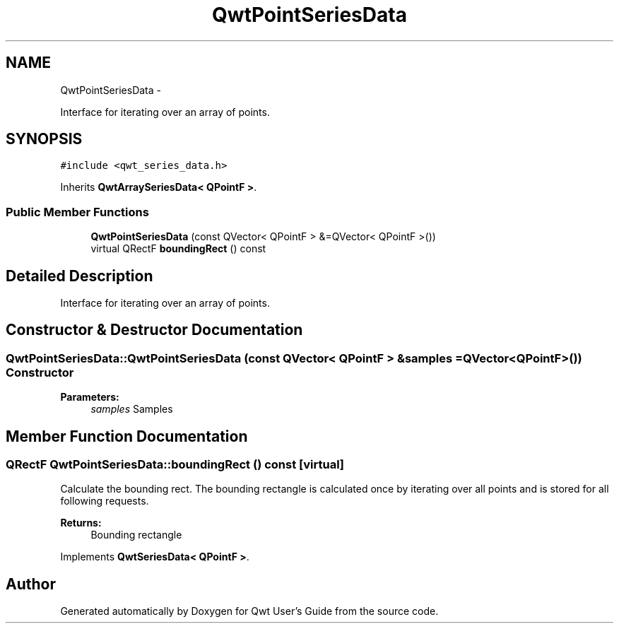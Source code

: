 .TH "QwtPointSeriesData" 3 "Fri Apr 15 2011" "Version 6.0.0" "Qwt User's Guide" \" -*- nroff -*-
.ad l
.nh
.SH NAME
QwtPointSeriesData \- 
.PP
Interface for iterating over an array of points.  

.SH SYNOPSIS
.br
.PP
.PP
\fC#include <qwt_series_data.h>\fP
.PP
Inherits \fBQwtArraySeriesData< QPointF >\fP.
.SS "Public Member Functions"

.in +1c
.ti -1c
.RI "\fBQwtPointSeriesData\fP (const QVector< QPointF > &=QVector< QPointF >())"
.br
.ti -1c
.RI "virtual QRectF \fBboundingRect\fP () const "
.br
.in -1c
.SH "Detailed Description"
.PP 
Interface for iterating over an array of points. 
.SH "Constructor & Destructor Documentation"
.PP 
.SS "QwtPointSeriesData::QwtPointSeriesData (const QVector< QPointF > &samples = \fCQVector<QPointF>()\fP)"Constructor 
.PP
\fBParameters:\fP
.RS 4
\fIsamples\fP Samples 
.RE
.PP

.SH "Member Function Documentation"
.PP 
.SS "QRectF QwtPointSeriesData::boundingRect () const\fC [virtual]\fP"
.PP
Calculate the bounding rect. The bounding rectangle is calculated once by iterating over all points and is stored for all following requests.
.PP
\fBReturns:\fP
.RS 4
Bounding rectangle 
.RE
.PP

.PP
Implements \fBQwtSeriesData< QPointF >\fP.

.SH "Author"
.PP 
Generated automatically by Doxygen for Qwt User's Guide from the source code.
